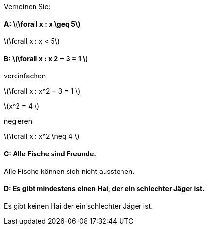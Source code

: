 Verneinen Sie:

==== A: latexmath:[\forall x : x \geq 5]

latexmath:[\forall x : x < 5]

==== B: latexmath:[\forall x : x 2 − 3 = 1 ]

vereinfachen

latexmath:[\forall x : x^2 − 3 = 1 ]

latexmath:[x^2 = 4 ]

negieren

latexmath:[\forall x : x^2 \neq 4 ]

==== C: Alle Fische sind Freunde.

Alle Fische können sich nicht ausstehen.

==== D: Es gibt mindestens einen Hai, der ein schlechter Jäger ist.

Es gibt keinen Hai der ein schlechter Jäger ist.
